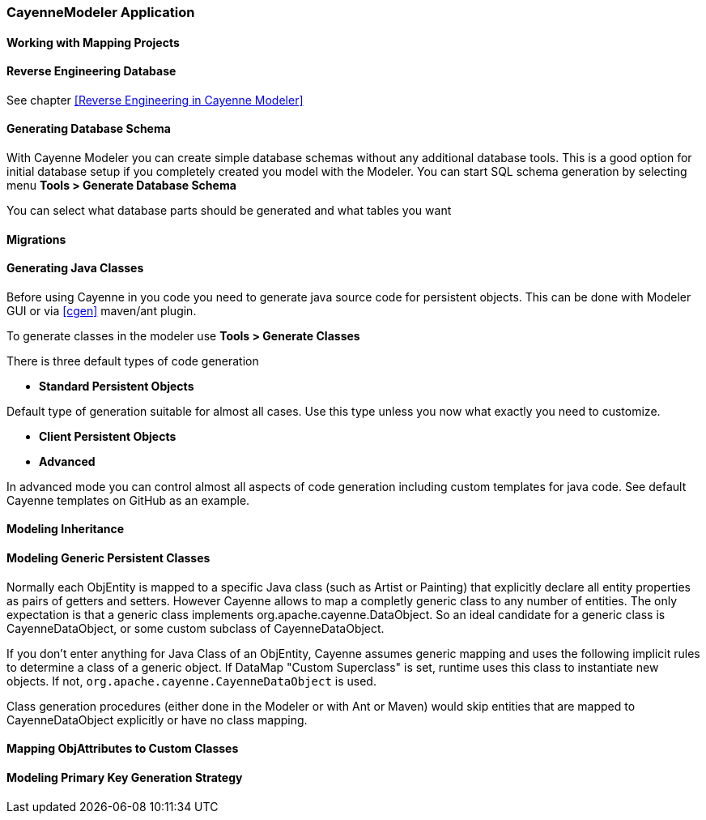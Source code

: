 // Licensed to the Apache Software Foundation (ASF) under one or more
// contributor license agreements. See the NOTICE file distributed with
// this work for additional information regarding copyright ownership.
// The ASF licenses this file to you under the Apache License, Version
// 2.0 (the "License"); you may not use this file except in compliance
// with the License. You may obtain a copy of the License at
//
// http://www.apache.org/licenses/LICENSE-2.0 Unless required by
// applicable law or agreed to in writing, software distributed under the
// License is distributed on an "AS IS" BASIS, WITHOUT WARRANTIES OR
// CONDITIONS OF ANY KIND, either express or implied. See the License for
// the specific language governing permissions and limitations under the
// License.

=== CayenneModeler Application

==== Working with Mapping Projects

==== Reverse Engineering Database

See chapter <<Reverse Engineering in Cayenne Modeler>>

==== Generating Database Schema

With Cayenne Modeler you can create simple database schemas without any additional database tools. This is a good option for initial database setup if you completely created you model with the Modeler. You can start SQL schema generation by selecting menu *Tools > Generate Database Schema*

You can select what database parts should be generated and what tables you want

==== Migrations

==== Generating Java Classes

Before using Cayenne in you code you need to generate java source code for persistent objects. This can be done with Modeler GUI or via <<cgen>> maven/ant plugin.

To generate classes in the modeler use *Tools > Generate Classes*

There is three default types of code generation

- *Standard Persistent Objects*

Default type of generation suitable for almost all cases. Use this type unless you now what exactly you need to customize.

- *Client Persistent Objects*

- *Advanced*

In advanced mode you can control almost all aspects of code generation including custom templates for java code. See default Cayenne templates on GitHub as an example.

==== Modeling Inheritance

==== Modeling Generic Persistent Classes

Normally each ObjEntity is mapped to a specific Java class (such as Artist or Painting) that explicitly declare all entity properties as pairs of getters and setters. However Cayenne allows to map a completly generic class to any number of entities. The only expectation is that a generic class implements org.apache.cayenne.DataObject. So an ideal candidate for a generic class is CayenneDataObject, or some custom subclass of CayenneDataObject.

If you don't enter anything for Java Class of an ObjEntity, Cayenne assumes generic mapping and uses the following implicit rules to determine a class of a generic object. If DataMap "Custom Superclass" is set, runtime uses this class to instantiate new objects. If not, `org.apache.cayenne.CayenneDataObject` is used.

Class generation procedures (either done in the Modeler or with Ant or Maven) would skip entities that are mapped to CayenneDataObject explicitly or have no class mapping.

==== Mapping ObjAttributes to Custom Classes

==== Modeling Primary Key Generation Strategy